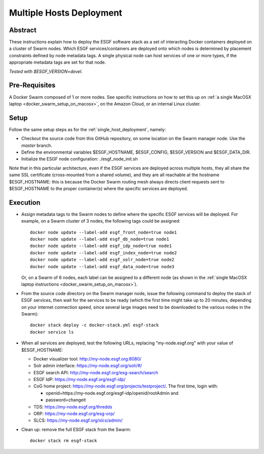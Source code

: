*************************
Multiple Hosts Deployment
*************************

Abstract
========

These instructions explain how to deploy the ESGF software stack as a
set of interacting Docker containers deployed on a cluster of Swarm
nodes. Which ESGF services/containers are deployed onto which nodes is
determined by placement constraints defined by node metadata tags. A
single physical node can host services of one or more types, if the
appropriate metadata tags are set for that node.

*Tested with $ESGF_VERSION=devel*.

Pre-Requisites
==============

A Docker Swarm composed of 1 or more nodes. See specific instructions on
how to set this up on :ref:`a single MacOSX laptop <docker_swarm_setup_on_macosx>`, on the Amazon Cloud, or an
internal Linux cluster.

Setup
=====

Follow the same setup steps as for the :ref:`single_host_deployment`, namely:

*  Checkout the source code from this GitHub repository, on some
   location on the Swarm manager node. Use the *master* branch.
*  Define the environmental variables $ESGF_HOSTNAME, $ESGF_CONFIG,
   $ESGF_VERSION and $ESGF_DATA_DIR.
*  Initialize the ESGF node configuration: ./esgf_node_init.sh

Note that in this particular architecture, even if the ESGF services are
deployed across multiple hosts, they all share the same SSL certificate
(cross-mounted from a shared volume), and they are all reachable at the
hostname $ESGF_HOSTNAME: this is because the Docker Swarm routing mesh
always directs client requests sent to $ESGF_HOSTNAME to the proper
container(s) where the specific services are deployed.

Execution
=========

*  Assign metadata tags to the Swarm nodes to define where the specific
   ESGF services will be deployed. For example, on a Swarm cluster of 3
   nodes, the following tags could be assigned::

      docker node update --label-add esgf_front_node=true node1
      docker node update --label-add esgf_db_node=true node1
      docker node update --label-add esgf_idp_node=true node1
      docker node update --label-add esgf_index_node=true node2
      docker node update --label-add esgf_solr_node=true node2
      docker node update --label-add esgf_data_node=true node3

   Or, on a Swarm of 6 nodes, each label can be assigned to a different node 
   (as shown in the :ref:`single MacOSX laptop instructions <docker_swarm_setup_on_macosx>`).

*  From the source code directory on the Swarm manager node, issue the
   following command to deploy the stack of ESGF services, then wait for
   the services to be ready (which the first time might take up to 20
   minutes, depending on your internet connection speed, 
   since several large images need to be downloaded to the various nodes in the Swarm)::

      docker stack deploy -c docker-stack.yml esgf-stack
      docker service ls

*  When all services are deployed, test the following URLs, replacing
   "my-node.esgf.org" with your value of $ESGF_HOSTNAME:

   * Docker visualizer tool: http://my-node.esgf.org:8080/
   * Solr admin interface: https://my-node.esgf.org/solr/#/
   * ESGF search API: http://my-node.esgf.org/esg-search/search
   * ESGF IdP: https://my-node.esgf.org/esgf-idp/
   * CoG home project: https://my-node.esgf.org/projects/testproject/. The first time, login with:

     * openid=https://my-node.esgf.org/esgf-idp/openid/rootAdmin and
     * password=changeit

   * TDS: https://my-node.esgf.org/thredds
 
   * ORP: https://my-node.esgf.org/esg-orp/
   * SLCS: https://my-node.esgf.org/slcs/admin/

*  Clean up: remove the full ESGF stack from the Swarm::

     docker stack rm esgf-stack

